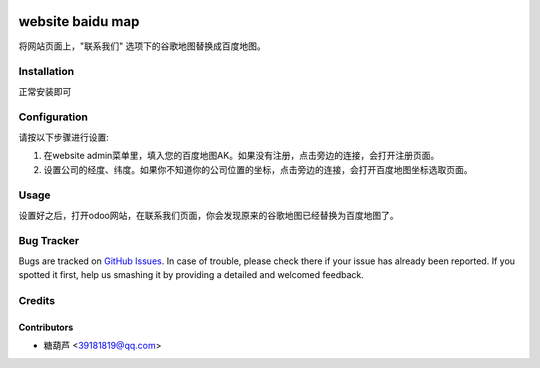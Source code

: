 .. image:: https://img.shields.io/badge/licence-AGPL--3-blue.svg
   :target: http://www.gnu.org/licenses/agpl-3.0-standalone.html
   :alt: License: AGPL-3

=================
website baidu map
=================

将网站页面上，"联系我们" 选项下的谷歌地图替换成百度地图。

Installation
============

正常安装即可

Configuration
=============

请按以下步骤进行设置:

#. 在website admin菜单里，填入您的百度地图AK。如果没有注册，点击旁边的连接，会打开注册页面。

#. 设置公司的经度、纬度。如果你不知道你的公司位置的坐标，点击旁边的连接，会打开百度地图坐标选取页面。

Usage
=====

设置好之后，打开odoo网站，在联系我们页面，你会发现原来的谷歌地图已经替换为百度地图了。

Bug Tracker
===========

Bugs are tracked on `GitHub Issues
<https://github.com/Rona111/odoo_china/issues>`_. In case of trouble, please
check there if your issue has already been reported. If you spotted it first,
help us smashing it by providing a detailed and welcomed feedback.

Credits
=======

Contributors
------------

* 糖葫芦 <39181819@qq.com>
